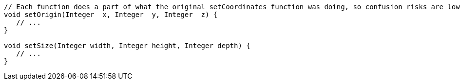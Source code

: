 [source,apex]
----
// Each function does a part of what the original setCoordinates function was doing, so confusion risks are lower
void setOrigin(Integer  x, Integer  y, Integer  z) {
   // ...
}

void setSize(Integer width, Integer height, Integer depth) {
   // ...
}
----

